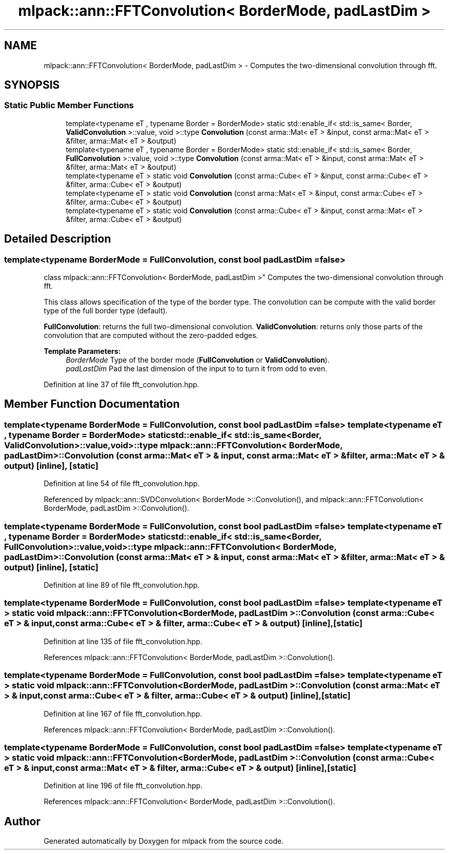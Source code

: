 .TH "mlpack::ann::FFTConvolution< BorderMode, padLastDim >" 3 "Sat Mar 25 2017" "Version master" "mlpack" \" -*- nroff -*-
.ad l
.nh
.SH NAME
mlpack::ann::FFTConvolution< BorderMode, padLastDim > \- Computes the two-dimensional convolution through fft\&.  

.SH SYNOPSIS
.br
.PP
.SS "Static Public Member Functions"

.in +1c
.ti -1c
.RI "template<typename eT , typename Border  = BorderMode> static std::enable_if< std::is_same< Border, \fBValidConvolution\fP >::value, void >::type \fBConvolution\fP (const arma::Mat< eT > &input, const arma::Mat< eT > &filter, arma::Mat< eT > &output)"
.br
.ti -1c
.RI "template<typename eT , typename Border  = BorderMode> static std::enable_if< std::is_same< Border, \fBFullConvolution\fP >::value, void >::type \fBConvolution\fP (const arma::Mat< eT > &input, const arma::Mat< eT > &filter, arma::Mat< eT > &output)"
.br
.ti -1c
.RI "template<typename eT > static void \fBConvolution\fP (const arma::Cube< eT > &input, const arma::Cube< eT > &filter, arma::Cube< eT > &output)"
.br
.ti -1c
.RI "template<typename eT > static void \fBConvolution\fP (const arma::Mat< eT > &input, const arma::Cube< eT > &filter, arma::Cube< eT > &output)"
.br
.ti -1c
.RI "template<typename eT > static void \fBConvolution\fP (const arma::Cube< eT > &input, const arma::Mat< eT > &filter, arma::Cube< eT > &output)"
.br
.in -1c
.SH "Detailed Description"
.PP 

.SS "template<typename BorderMode = FullConvolution, const bool padLastDim = false>
.br
class mlpack::ann::FFTConvolution< BorderMode, padLastDim >"
Computes the two-dimensional convolution through fft\&. 

This class allows specification of the type of the border type\&. The convolution can be compute with the valid border type of the full border type (default)\&.
.PP
\fBFullConvolution\fP: returns the full two-dimensional convolution\&. \fBValidConvolution\fP: returns only those parts of the convolution that are computed without the zero-padded edges\&.
.PP
\fBTemplate Parameters:\fP
.RS 4
\fIBorderMode\fP Type of the border mode (\fBFullConvolution\fP or \fBValidConvolution\fP)\&. 
.br
\fIpadLastDim\fP Pad the last dimension of the input to to turn it from odd to even\&. 
.RE
.PP

.PP
Definition at line 37 of file fft_convolution\&.hpp\&.
.SH "Member Function Documentation"
.PP 
.SS "template<typename BorderMode = FullConvolution, const bool padLastDim = false> template<typename eT , typename Border  = BorderMode> static std::enable_if< std::is_same<Border, \fBValidConvolution\fP>::value, void>::type \fBmlpack::ann::FFTConvolution\fP< BorderMode, padLastDim >::\fBConvolution\fP (const arma::Mat< eT > & input, const arma::Mat< eT > & filter, arma::Mat< eT > & output)\fC [inline]\fP, \fC [static]\fP"

.PP
Definition at line 54 of file fft_convolution\&.hpp\&.
.PP
Referenced by mlpack::ann::SVDConvolution< BorderMode >::Convolution(), and mlpack::ann::FFTConvolution< BorderMode, padLastDim >::Convolution()\&.
.SS "template<typename BorderMode = FullConvolution, const bool padLastDim = false> template<typename eT , typename Border  = BorderMode> static std::enable_if< std::is_same<Border, \fBFullConvolution\fP>::value, void>::type \fBmlpack::ann::FFTConvolution\fP< BorderMode, padLastDim >::\fBConvolution\fP (const arma::Mat< eT > & input, const arma::Mat< eT > & filter, arma::Mat< eT > & output)\fC [inline]\fP, \fC [static]\fP"

.PP
Definition at line 89 of file fft_convolution\&.hpp\&.
.SS "template<typename BorderMode = FullConvolution, const bool padLastDim = false> template<typename eT > static void \fBmlpack::ann::FFTConvolution\fP< BorderMode, padLastDim >::\fBConvolution\fP (const arma::Cube< eT > & input, const arma::Cube< eT > & filter, arma::Cube< eT > & output)\fC [inline]\fP, \fC [static]\fP"

.PP
Definition at line 135 of file fft_convolution\&.hpp\&.
.PP
References mlpack::ann::FFTConvolution< BorderMode, padLastDim >::Convolution()\&.
.SS "template<typename BorderMode = FullConvolution, const bool padLastDim = false> template<typename eT > static void \fBmlpack::ann::FFTConvolution\fP< BorderMode, padLastDim >::\fBConvolution\fP (const arma::Mat< eT > & input, const arma::Cube< eT > & filter, arma::Cube< eT > & output)\fC [inline]\fP, \fC [static]\fP"

.PP
Definition at line 167 of file fft_convolution\&.hpp\&.
.PP
References mlpack::ann::FFTConvolution< BorderMode, padLastDim >::Convolution()\&.
.SS "template<typename BorderMode = FullConvolution, const bool padLastDim = false> template<typename eT > static void \fBmlpack::ann::FFTConvolution\fP< BorderMode, padLastDim >::\fBConvolution\fP (const arma::Cube< eT > & input, const arma::Mat< eT > & filter, arma::Cube< eT > & output)\fC [inline]\fP, \fC [static]\fP"

.PP
Definition at line 196 of file fft_convolution\&.hpp\&.
.PP
References mlpack::ann::FFTConvolution< BorderMode, padLastDim >::Convolution()\&.

.SH "Author"
.PP 
Generated automatically by Doxygen for mlpack from the source code\&.

